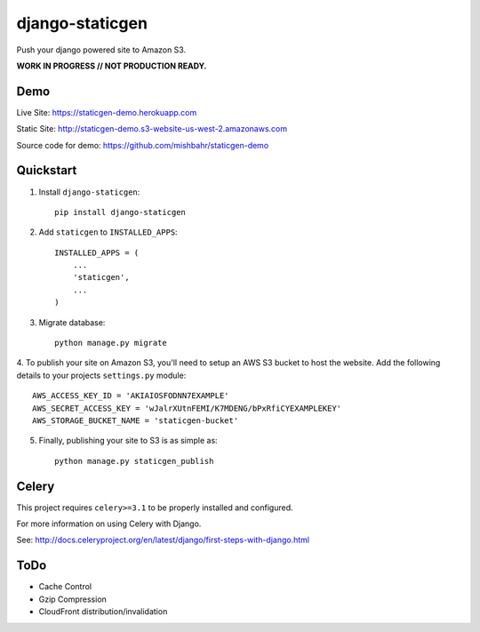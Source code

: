 ================
django-staticgen
================

.. image:: http://img.shields.io/travis/mishbahr/django-staticgen.svg?style=flat-square
    :target: https://travis-ci.org/mishbahr/django-staticgen/

.. image:: http://img.shields.io/pypi/v/django-staticgen.svg?style=flat-square
    :target: https://pypi.python.org/pypi/django-staticgen/
    :alt: Latest Version

.. image:: http://img.shields.io/pypi/dm/django-staticgen.svg?style=flat-square
    :target: https://pypi.python.org/pypi/django-staticgen/
    :alt: Downloads

.. image:: https://img.shields.io/pypi/pyversions/django-staticgen.svg?style=flat-square
    :target: https://pypi.python.org/pypi/django-staticgen/
    :alt: Python Versions

.. image:: http://img.shields.io/pypi/l/django-staticgen.svg?style=flat-square
    :target: https://pypi.python.org/pypi/django-staticgen/
    :alt: License

.. image:: http://img.shields.io/coveralls/mishbahr/django-staticgen.svg?style=flat-square
  :target: https://coveralls.io/r/mishbahr/django-staticgen?branch=master

Push your django powered site to Amazon S3.

**WORK IN PROGRESS // NOT PRODUCTION READY.**

Demo
----

Live Site: https://staticgen-demo.herokuapp.com

Static Site: http://staticgen-demo.s3-website-us-west-2.amazonaws.com

Source code for demo: https://github.com/mishbahr/staticgen-demo

Quickstart
----------

1. Install ``django-staticgen``::

    pip install django-staticgen

2. Add ``staticgen`` to ``INSTALLED_APPS``::

    INSTALLED_APPS = (
        ...
        'staticgen',
        ...
    )

3. Migrate database::

    python manage.py migrate

4. To publish your site on Amazon S3, you'll need to setup an AWS S3 bucket to host the website.
Add the following details to your projects ``settings.py`` module::

    AWS_ACCESS_KEY_ID = 'AKIAIOSFODNN7EXAMPLE'
    AWS_SECRET_ACCESS_KEY = 'wJalrXUtnFEMI/K7MDENG/bPxRfiCYEXAMPLEKEY'
    AWS_STORAGE_BUCKET_NAME = 'staticgen-bucket'

5. Finally, publishing your site to S3 is as simple as::

     python manage.py staticgen_publish


Celery
-------

This project requires ``celery>=3.1`` to be properly installed and configured.

For more information on using Celery with Django.

See: http://docs.celeryproject.org/en/latest/django/first-steps-with-django.html


ToDo
----

* Cache Control
* Gzip Compression
* CloudFront distribution/invalidation